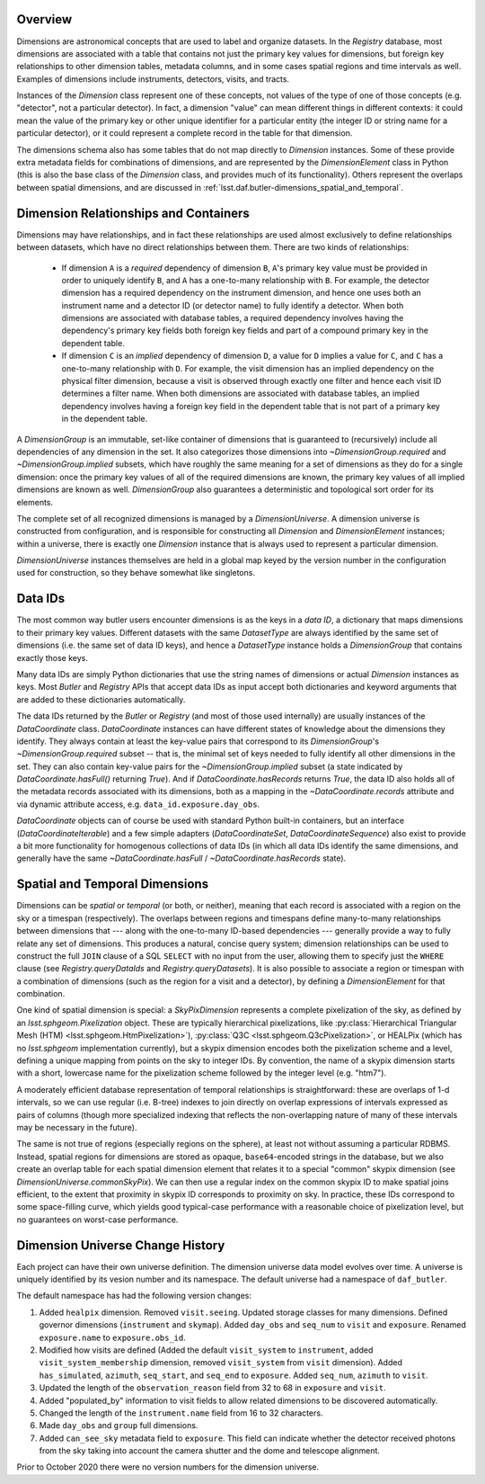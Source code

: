 .. _lsst.daf.butler-dimensions_overview:

.. py:currentmodule:: lsst.daf.butler

Overview
--------
Dimensions are astronomical concepts that are used to label and organize datasets.
In the `Registry` database, most dimensions are associated with a table that contains not just the primary key values for dimensions, but foreign key relationships to other dimension tables, metadata columns, and in some cases spatial regions and time intervals as well.
Examples of dimensions include instruments, detectors, visits, and tracts.

Instances of the `Dimension` class represent one of these concepts, not values of the type of one of those concepts (e.g. "detector", not a particular detector).
In fact, a dimension "value" can mean different things in different contexts: it could mean the value of the primary key or other unique identifier for a particular entity (the integer ID or string name for a particular detector), or it could represent a complete record in the table for that dimension.

The dimensions schema also has some tables that do not map directly to `Dimension` instances.
Some of these provide extra metadata fields for combinations of dimensions, and are represented by the `DimensionElement` class in Python (this is also the base class of the `Dimension` class, and provides much of its functionality).
Others represent the overlaps between spatial dimensions, and are discussed in :ref:`lsst.daf.butler-dimensions_spatial_and_temporal`.

.. _lsst.daf.butler-dimensions_relationships_and_containers:

Dimension Relationships and Containers
--------------------------------------

Dimensions may have relationships, and in fact these relationships are used almost exclusively to define relationships between datasets, which have no direct relationships between them.
There are two kinds of relationships:

 - If dimension ``A`` is a *required* dependency of dimension ``B``, ``A``'s primary key value must be provided in order to uniquely identify ``B``, and ``A`` has a one-to-many relationship with ``B``.
   For example, the detector dimension has a required dependency on the instrument dimension, and hence one uses both an instrument name and a detector ID (or detector name) to fully identify a detector.
   When both dimensions are associated with database tables, a required dependency involves having the dependency's primary key fields both foreign key fields and part of a compound primary key in the dependent table.

 - If dimension ``C`` is an *implied* dependency of dimension ``D``, a value for ``D`` implies a value for ``C``, and ``C`` has a one-to-many relationship with ``D``.
   For example, the visit dimension has an implied dependency on the physical filter dimension, because a visit is observed through exactly one filter and hence each visit ID determines a filter name.
   When both dimensions are associated with database tables, an implied dependency involves having a foreign key field in the dependent table that is not part of a primary key in the dependent table.

A `DimensionGroup` is an immutable, set-like container of dimensions that is guaranteed to (recursively) include all dependencies of any dimension in the set.
It also categorizes those dimensions into `~DimensionGroup.required` and `~DimensionGroup.implied` subsets, which have roughly the same meaning for a set of dimensions as they do for a single dimension: once the primary key values of all of the required dimensions are known, the primary key values of all implied dimensions are known as well.
`DimensionGroup` also guarantees a deterministic and topological sort order for its elements.

The complete set of all recognized dimensions is managed by a `DimensionUniverse`.
A dimension universe is constructed from configuration, and is responsible for constructing all `Dimension` and `DimensionElement` instances; within a universe, there is exactly one `Dimension` instance that is always used to represent a particular dimension.

`DimensionUniverse` instances themselves are held in a global map keyed by the version number in the configuration used for construction, so they behave somewhat like singletons.

.. _lsst.daf.butler-dimensions_data_ids:

Data IDs
--------

The most common way butler users encounter dimensions is as the keys in a *data ID*, a dictionary that maps dimensions to their primary key values.
Different datasets with the same `DatasetType` are always identified by the same set of dimensions (i.e. the same set of data ID keys), and hence a `DatasetType` instance holds a `DimensionGroup` that contains exactly those keys.

Many data IDs are simply Python dictionaries that use the string names of dimensions or actual `Dimension` instances as keys.
Most `Butler` and `Registry` APIs that accept data IDs as input accept both dictionaries and keyword arguments that are added to these dictionaries automatically.

The data IDs returned by the `Butler` or `Registry` (and most of those used internally) are usually instances of the `DataCoordinate` class.
`DataCoordinate` instances can have different states of knowledge about the dimensions they identify.
They always contain at least the key-value pairs that correspond to its `DimensionGroup`\ 's `~DimensionGroup.required` subset -- that is, the minimal set of keys needed to fully identify all other dimensions in the set.
They can also contain key-value pairs for the `~DimensionGroup.implied` subset (a state indicated by `DataCoordinate.hasFull()` returning `True`).
And if `DataCoordinate.hasRecords` returns `True`, the data ID also holds all of the metadata records associated with its dimensions, both as a mapping in
the `~DataCoordinate.records` attribute and via dynamic attribute access, e.g.
``data_id.exposure.day_obs``.

`DataCoordinate` objects can of course be used with standard Python built-in containers, but an interface (`DataCoordinateIterable`) and a few simple adapters (`DataCoordinateSet`, `DataCoordinateSequence`) also exist to provide a bit more functionality for homogenous collections of data IDs (in which all data IDs identify the same dimensions, and generally have the same `~DataCoordinate.hasFull` / `~DataCoordinate.hasRecords` state).

.. _lsst.daf.butler-dimensions_spatial_and_temporal:

Spatial and Temporal Dimensions
-------------------------------

Dimensions can be *spatial* or *temporal* (or both, or neither), meaning that each record is associated with a region on the sky or a timespan (respectively).
The overlaps between regions and timespans define many-to-many relationships between dimensions that --- along with the one-to-many ID-based dependencies --- generally provide a way to fully relate any set of dimensions.
This produces a natural, concise query system; dimension relationships can be used to construct the full ``JOIN`` clause of a SQL ``SELECT`` with no input from the user, allowing them to specify just the ``WHERE`` clause (see `Registry.queryDataIds` and `Registry.queryDatasets`).
It is also possible to associate a region or timespan with a combination of dimensions (such as the region for a visit and a detector), by defining a `DimensionElement` for that combination.

One kind of spatial dimension is special: a `SkyPixDimension` represents a complete pixelization of the sky, as defined by an `lsst.sphgeom.Pixelization` object.
These are typically hierarchical pixelizations, like :py:class:`Hierarchical Triangular Mesh (HTM) <lsst.sphgeom.HtmPixelization>`), :py:class:`Q3C <lsst.sphgeom.Q3cPixelization>`, or HEALPix (which has no `lsst.sphgeom` implementation currently), but a skypix dimension encodes both the pixelization scheme and a level, defining a unique mapping from points on the sky to integer IDs.
By convention, the name of a skypix dimension starts with a short, lowercase name for the pixelization scheme followed by the integer level (e.g. "htm7").

A moderately efficient database representation of temporal relationships is straightforward: these are overlaps of 1-d intervals, so we can use regular (i.e. B-tree) indexes to join directly on overlap expressions of intervals expressed as pairs of columns (though more specialized indexing that reflects the non-overlapping nature of many of these intervals may be necessary in the future).

The same is not true of regions (especially regions on the sphere), at least not without assuming a particular RDBMS.
Instead, spatial regions for dimensions are stored as opaque, ``base64``-encoded strings in the database, but we also create an overlap table for each spatial dimension element that relates it to a special "common" skypix dimension (see `DimensionUniverse.commonSkyPix`).
We can then use a regular index on the common skypix ID to make spatial joins efficient, to the extent that proximity in skypix ID corresponds to proximity on sky.
In practice, these IDs correspond to some space-filling curve, which yields good typical-case performance with a reasonable choice of pixelization level, but no guarantees on worst-case performance.

.. _lsst.daf.butler-dimensions_universe_history:

Dimension Universe Change History
---------------------------------

Each project can have their own universe definition.
The dimension universe data model evolves over time.
A universe is uniquely identified by its vesion number and its namespace.
The default universe had a namespace of ``daf_butler``.

The default namespace has had the following version changes:

1. Added ``healpix`` dimension.
   Removed ``visit.seeing``.
   Updated storage classes for many dimensions.
   Defined governor dimensions (``instrument`` and ``skymap``).
   Added ``day_obs`` and ``seq_num`` to ``visit`` and ``exposure``.
   Renamed ``exposure.name`` to ``exposure.obs_id``.
2. Modified how visits are defined
   (Added the default ``visit_system`` to ``instrument``,
   added ``visit_system_membership`` dimension, removed ``visit_system`` from ``visit`` dimension).
   Added ``has_simulated``, ``azimuth``, ``seq_start``, and ``seq_end`` to ``exposure``.
   Added ``seq_num``, ``azimuth`` to ``visit``.
3. Updated the length of the ``observation_reason`` field from 32 to 68 in ``exposure`` and ``visit``.
4. Added "populated_by" information to visit fields to allow related dimensions to be discovered automatically.
5. Changed the length of the ``instrument.name`` field from 16 to 32 characters.
6. Made ``day_obs`` and ``group`` full dimensions.
7. Added ``can_see_sky`` metadata field to ``exposure``.
   This field can indicate whether the detector received photons from the sky taking into account the camera shutter and the dome and telescope alignment.

Prior to October 2020 there were no version numbers for the dimension universe.
